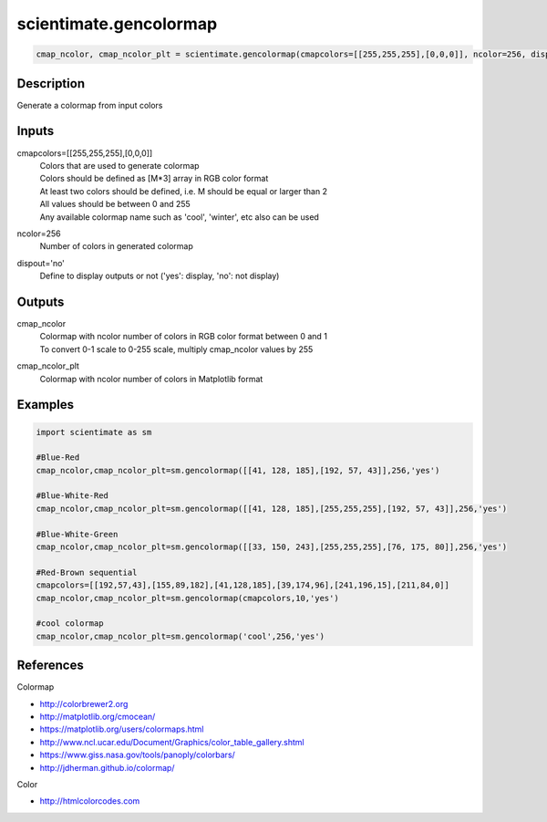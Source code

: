.. ++++++++++++++++++++++++++++++++YA LATIF++++++++++++++++++++++++++++++++++
.. +                                                                        +
.. + ScientiMate                                                            +
.. + Earth-Science Data Analysis Library                                    +
.. +                                                                        +
.. + Developed by: Arash Karimpour                                          +
.. + Contact     : www.arashkarimpour.com                                   +
.. + Developed/Updated (yyyy-mm-dd): 2017-08-01                             +
.. +                                                                        +
.. ++++++++++++++++++++++++++++++++++++++++++++++++++++++++++++++++++++++++++

scientimate.gencolormap
=======================

.. code:: python

    cmap_ncolor, cmap_ncolor_plt = scientimate.gencolormap(cmapcolors=[[255,255,255],[0,0,0]], ncolor=256, dispout='no')

Description
-----------

Generate a colormap from input colors

Inputs
------

cmapcolors=[[255,255,255],[0,0,0]]
    | Colors that are used to generate colormap
    | Colors should be defined as [M*3] array in RGB color format
    | At least two colors should be defined, i.e. M should be equal or larger than 2
    | All values should be between 0 and 255
    | Any available colormap name such as 'cool', 'winter', etc also can be used
ncolor=256
    Number of colors in generated colormap
dispout='no'
    Define to display outputs or not ('yes': display, 'no': not display)

Outputs
-------

cmap_ncolor
    | Colormap with ncolor number of colors in RGB color format between 0 and 1
    | To convert 0-1 scale to 0-255 scale, multiply cmap_ncolor values by 255
cmap_ncolor_plt
    Colormap with ncolor number of colors in Matplotlib format

Examples
--------

.. code:: python

    import scientimate as sm

    #Blue-Red
    cmap_ncolor,cmap_ncolor_plt=sm.gencolormap([[41, 128, 185],[192, 57, 43]],256,'yes')

    #Blue-White-Red
    cmap_ncolor,cmap_ncolor_plt=sm.gencolormap([[41, 128, 185],[255,255,255],[192, 57, 43]],256,'yes')

    #Blue-White-Green
    cmap_ncolor,cmap_ncolor_plt=sm.gencolormap([[33, 150, 243],[255,255,255],[76, 175, 80]],256,'yes')

    #Red-Brown sequential
    cmapcolors=[[192,57,43],[155,89,182],[41,128,185],[39,174,96],[241,196,15],[211,84,0]]
    cmap_ncolor,cmap_ncolor_plt=sm.gencolormap(cmapcolors,10,'yes')

    #cool colormap
    cmap_ncolor,cmap_ncolor_plt=sm.gencolormap('cool',256,'yes')

References
----------

Colormap

* http://colorbrewer2.org
* http://matplotlib.org/cmocean/
* https://matplotlib.org/users/colormaps.html
* http://www.ncl.ucar.edu/Document/Graphics/color_table_gallery.shtml
* https://www.giss.nasa.gov/tools/panoply/colorbars/
* http://jdherman.github.io/colormap/

Color

* http://htmlcolorcodes.com

.. License & Disclaimer
.. --------------------
..
.. Copyright (c) 2020 Arash Karimpour
..
.. http://www.arashkarimpour.com
..
.. THE SOFTWARE IS PROVIDED "AS IS", WITHOUT WARRANTY OF ANY KIND, EXPRESS OR
.. IMPLIED, INCLUDING BUT NOT LIMITED TO THE WARRANTIES OF MERCHANTABILITY,
.. FITNESS FOR A PARTICULAR PURPOSE AND NONINFRINGEMENT. IN NO EVENT SHALL THE
.. AUTHORS OR COPYRIGHT HOLDERS BE LIABLE FOR ANY CLAIM, DAMAGES OR OTHER
.. LIABILITY, WHETHER IN AN ACTION OF CONTRACT, TORT OR OTHERWISE, ARISING FROM,
.. OUT OF OR IN CONNECTION WITH THE SOFTWARE OR THE USE OR OTHER DEALINGS IN THE
.. SOFTWARE.
